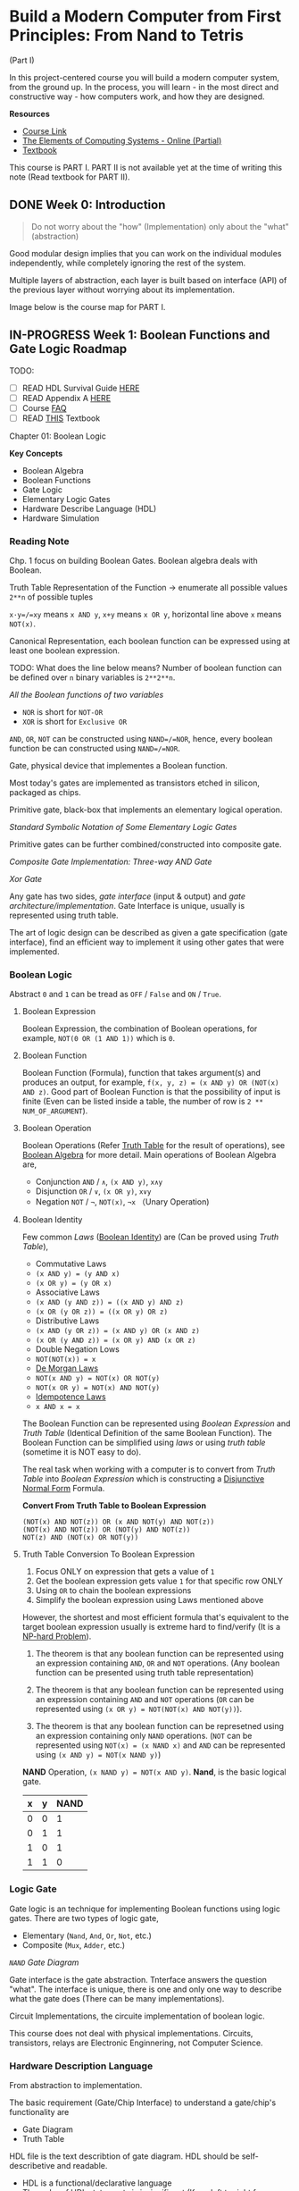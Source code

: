 * Build a Modern Computer from First Principles: From Nand to Tetris
(Part I)

In this project-centered course you will build a modern computer system,
from the ground up. In the process, you will learn - in the most direct
and constructive way - how computers work, and how they are designed.

*Resources*

- [[https://www.coursera.org/learn/build-a-computer][Course Link]]
- [[http://www.nand2tetris.org/chapters/][The Elements of Computing Systems - Online (Partial)]]
- [[https://mitpress.mit.edu/books/elements-computing-systems][Textbook]]

[[./resources/course_map.png]]

This course is PART I. PART II is not available yet at the time of
writing this note (Read textbook for PART II).

** DONE Week 0: Introduction

#+BEGIN_QUOTE
  Do not worry about the "how" (Implementation) only about the
  "what"(abstraction)
#+END_QUOTE

Good modular design implies that you can work on the individual modules
independently, while completely ignoring the rest of the system.

Multiple layers of abstraction, each layer is built based on interface
(API) of the previous layer without worrying about its implementation.

[[./resources/basic_computer.png]]

Image below is the course map for PART I.

[[./resources/hack_computer.png]]

** IN-PROGRESS Week 1: Boolean Functions and Gate Logic Roadmap

TODO: 
- [ ] READ HDL Survival Guide [[http://www.nand2tetris.org/software/HDL%20Survival%20Guide.html][HERE]]
- [ ] READ Appendix A [[http://www.nand2tetris.org/chapters/appendix%20A.pdf][HERE]] 
- [ ] Course [[https://www.coursera.org/learn/build-a-computer/supplement/Dkosx/faq][FAQ]]
- [ ] READ [[http://www.nand2tetris.org/chapters/chapter%2001.pdf][THIS]] Textbook

Chapter 01: Boolean Logic

*Key Concepts*

-  Boolean Algebra
-  Boolean Functions
-  Gate Logic
-  Elementary Logic Gates
-  Hardware Describe Language (HDL)
-  Hardware Simulation

*** Reading Note

Chp. 1 focus on building Boolean Gates. Boolean algebra deals with
Boolean.

Truth Table Representation of the Function -> enumerate all possible
values =2**n= of possible tuples

=x·y=/=xy= means =x AND y=, =x+y= means =x OR y=, horizontal line above
=x= means =NOT(x)=.

Canonical Representation, each boolean function can be expressed using
at least one boolean expression.

TODO: What does the line below means? Number of boolean function can be
defined over =n= binary variables is =2**2**n=.

[[./resources/all_boolean_function_of_two_variable.png]]

/All the Boolean functions of two variables/

-  =NOR= is short for =NOT-OR=
-  =XOR= is short for =Exclusive OR=

=AND=, =OR=, =NOT= can be constructed using =NAND=/=NOR=, hence, every
boolean function be can constructed using =NAND=/=NOR=.

Gate, physical device that implementes a Boolean function.

Most today's gates are implemented as transistors etched in silicon,
packaged as chips.

Primitive gate, black-box that implements an elementary logical
operation.

[[./resources/standard_symbolic_notation_of_elementary_gates.png]]

/Standard Symbolic Notation of Some Elementary Logic Gates/

Primitive gates can be further combined/constructed into composite gate.

[[./resources/composite_gate.png]]

/Composite Gate Implementation: Three-way AND Gate/

[[./resources/xor_composite_gate.png]]

/Xor Gate/

Any gate has two sides, /gate interface/ (input & output) and /gate
architecture/implementation/. Gate Interface is unique, usually is
represented using truth table.

The art of logic design can be described as given a gate specification
(gate interface), find an efficient way to implement it using other
gates that were implemented.

*** Boolean Logic

Abstract =0= and =1= can be tread as ~OFF~ / ~False~ and ~ON~ / ~True~.

**** Boolean Expression

Boolean Expression, the combination of Boolean operations, for
example, =NOT(0 OR (1 AND 1))= which is =0=.

**** Boolean Function

Boolean Function (Formula), function that takes argument(s) and
produces an output, for example,
=f(x, y, z) = (x AND y) OR (NOT(x) AND z)=. Good part of Boolean
Function is that the possibility of input is finite (Even can be listed
inside a table, the number of row is =2 ** NUM_OF_ARGUMENT=).

**** Boolean Operation

Boolean Operations (Refer [[https://en.wikipedia.org/wiki/Truth_table][Truth Table]] for the result of operations), see
[[https://en.wikipedia.org/wiki/Boolean_algebra][Boolean Algebra]] for more detail. Main operations of Boolean Algebra are,

- Conjunction =AND= / =∧=, =(x AND y)=, =x∧y=
- Disjunction =OR= / =∨=, =(x OR y)=, =x∨y=
- Negation =NOT= / =¬=, =NOT(x)=, =¬x= （Unary Operation)

**** Boolean Identity

Few common /Laws/
([[https://web.cs.dal.ca/~grundke/reference/boole.html][Boolean Identity]]) are (Can be proved using /Truth Table/),

-  Commutative Laws
-  =(x AND y) = (y AND x)=
-  =(x OR y) = (y OR x)=
-  Associative Laws
-  =(x AND (y AND z)) = ((x AND y) AND z)=
-  =(x OR (y OR z)) = ((x OR y) OR z)=
-  Distributive Laws
-  =(x AND (y OR z)) = (x AND y) OR (x AND z)=
-  =(x OR (y AND z)) = (x OR y) AND (x OR z)=
-  Double Negation Lows
-  =NOT(NOT(x)) = x=
-  [[https://en.wikipedia.org/wiki/De_Morgan%27s_laws][De Morgan Laws]]
-  =NOT(x AND y) = NOT(x) OR NOT(y)=
-  =NOT(x OR y) = NOT(x) AND NOT(y)=
-  [[https://en.wikipedia.org/wiki/Idempotence][Idempotence Laws]]
-  =x AND x = x=

The Boolean Function can be represented using /Boolean Expression/ and
/Truth Table/ (Identical Definition of the same Boolean Function). The
Boolean Function can be simplified using /laws/ or using /truth table/
(sometime it is NOT easy to do).

The real task when working with a computer is to convert from /Truth Table/ into /Boolean Expression/ which is constructing a [[https://en.wikipedia.org/wiki/Disjunctive_normal_form][Disjunctive Normal Form]] Formula.

*Convert From Truth Table to Boolean Expression*

[[./resources/truth_table_to_boolean_expression.png]]

#+BEGIN_EXAMPLE
    (NOT(x) AND NOT(z)) OR (x AND NOT(y) AND NOT(z))
    (NOT(x) AND NOT(z)) OR (NOT(y) AND NOT(z))
    NOT(z) AND (NOT(x) OR NOT(y))
#+END_EXAMPLE

**** Truth Table Conversion To Boolean Expression

1. Focus ONLY on expression that gets a value of =1=
2. Get the boolean expression gets value =1= for that specific row ONLY
3. Using =OR= to chain the boolean expressions
4. Simplify the boolean expression using Laws mentioned above

However, the shortest and most efficient formula that's equivalent to
the target boolean expression usually is extreme hard to find/verify (It
is a [[https://en.wikipedia.org/wiki/NP-hardness][NP-hard Problem]]).

1) The theorem is that any boolean function can be represented using an
   expression containing =AND=, =OR= and =NOT= operations. (Any boolean
   function can be presented using truth table representation)

2) The theorem is that any boolean function can be represented using an
   expression containing =AND= and =NOT= operations (=OR= can be
   represented using =(x OR y) = NOT(NOT(x) AND NOT(y))=).

3) The theorem is that any boolean function can be represetned using an
   expression containing only =NAND= operations. (=NOT= can be
   represented using =NOT(x) = (x NAND x)= and =AND= can be represented
   using =(x AND y) = NOT(x NAND y)=)

*NAND* Operation, =(x NAND y) = NOT(x AND y)=. *Nand*, is the basic
logical gate.

| x   | y   | NAND   |
|-----+-----+--------|
| 0   | 0   | 1      |
| 0   | 1   | 1      |
| 1   | 0   | 1      |
| 1   | 1   | 0      |

*** Logic Gate

Gate logic is an technique for implementing Boolean functions using
logic gates. There are two types of logic gate,

-  Elementary (=Nand=, =And=, =Or=, =Not=, etc.)
-  Composite (=Mux=, =Adder=, etc.)

/=NAND= Gate Diagram/

Gate interface is the gate abstraction. Tnterface answers the question
"what". The interface is unique, there is one and only one way to
describe what the gate does (There can be many implementations).

Circuit Implementations, the circuite implementation of boolean logic.

This course does not deal with physical implementations. Circuits,
transistors, relays are Electronic Enginnering, not Computer Science.

*** Hardware Description Language

From abstraction to implementation.

The basic requirement (Gate/Chip Interface) to understand a gate/chip's
functionality are

-  Gate Diagram
-  Truth Table

HDL file is the text describtion of gate diagram. HDL should be
self-describetive and readable.

-  HDL is a functional/declarative language
-  The order of HDL statements is insignificant (Keep left to right for
   readability)
-  Before using a chip, know its interface first
-  ~Not(in=, out=)~
-  ~And(a=, b=, out=)~
-  ~Or(a=, b=, out=)~
-  Connection like =partName(a=a, ..)= and =partName(.., out=out)= are
   common

Common HDLs are,

-  VHDL
-  Verilog
-  etc.

**** HDL Code


The HDL using in this course is special designed, which is similar to
other HDLs, simple and provide all the functionalities for this course.

#+BEGIN_EXAMPLE
    /** gate: out = (a AND NOT(b)) OR (NOT(a) AND b) */

    CHIP Xor {
        // Name of input (Given)
        IN a, b;
        // Name of output (Given)
        OUT out;

        PARTS:
        // Implementation Here
        Not (in=a, out=nota);
        Not (in=b, out=notb);
        And (a=a, b=notb, output=aAndNotb);
        And (a=nota, b=b, out=notaAndb)
        Or (a=aAndNotb, b=notaAndb, out=out);
    }
#+END_EXAMPLE



*** Multi-Bit Buses

Think of array of bits as a single entity (a.k.a. bus). HDLs usually provide convenient notation for handling buses.


Bus can be composed from and breaken into sub-buses.
